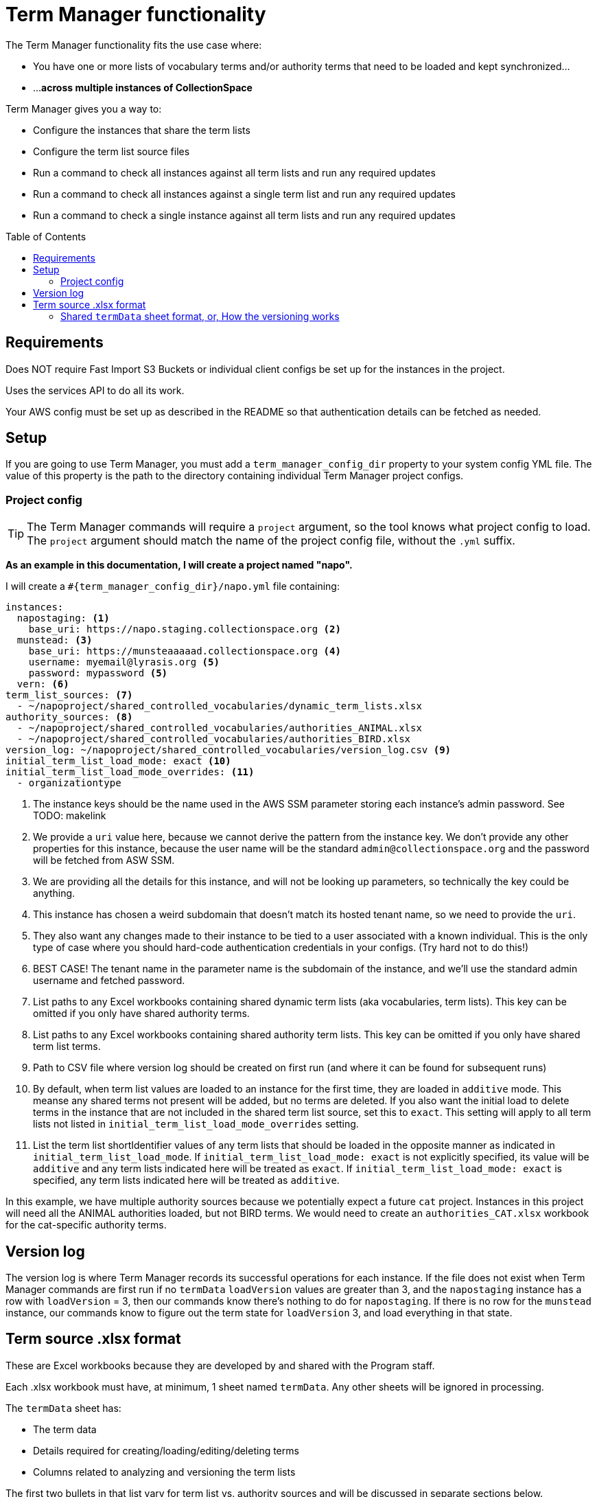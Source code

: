 :toc:
:toc-placement!:
:toclevels: 4

ifdef::env-github[]
:tip-caption: :bulb:
:note-caption: :information_source:
:important-caption: :heavy_exclamation_mark:
:caution-caption: :fire:
:warning-caption: :warning:
endif::[]

= Term Manager functionality

The Term Manager functionality fits the use case where:

* You have one or more lists of vocabulary terms and/or authority terms that need to be loaded and kept synchronized...
* ...**across multiple instances of CollectionSpace**

Term Manager gives you a way to:

* Configure the instances that share the term lists
* Configure the term list source files
* Run a command to check all instances against all term lists and run any required updates
* Run a command to check all instances against a single term list and run any required updates
* Run a command to check a single instance against all term lists and run any required updates

toc::[]

== Requirements

Does NOT require Fast Import S3 Buckets or individual client configs be set up for the instances in the project.

Uses the services API to do all its work.

Your AWS config must be set up as described in the README so that authentication details can be fetched as needed.

== Setup

If you are going to use Term Manager, you must add a `term_manager_config_dir` property to your system config YML file. The value of this property is the path to the directory containing individual Term Manager project configs.

=== Project config

TIP: The Term Manager commands will require a `project` argument, so the tool knows what project config to load. The `project` argument should match the name of the project config file, without the `.yml` suffix.

**As an example in this documentation, I will create a project named "napo".**

I will create a `#{term_manager_config_dir}/napo.yml` file containing:

[source,yaml]
----
instances:
  napostaging: <1>
    base_uri: https://napo.staging.collectionspace.org <2>
  munstead: <3>
    base_uri: https://munsteaaaaad.collectionspace.org <4>
    username: myemail@lyrasis.org <5>
    password: mypassword <5>
  vern: <6>
term_list_sources: <7>
  - ~/napoproject/shared_controlled_vocabularies/dynamic_term_lists.xlsx
authority_sources: <8>
  - ~/napoproject/shared_controlled_vocabularies/authorities_ANIMAL.xlsx
  - ~/napoproject/shared_controlled_vocabularies/authorities_BIRD.xlsx
version_log: ~/napoproject/shared_controlled_vocabularies/version_log.csv <9>
initial_term_list_load_mode: exact <10>
initial_term_list_load_mode_overrides: <11>
  - organizationtype
----
<1> The instance keys should be the name used in the AWS SSM parameter storing each instance's admin password. See TODO: makelink
<2> We provide a `uri` value here, because we cannot derive the pattern from the instance key. We don't provide any other properties for this instance, because the user name will be the standard `admin@collectionspace.org` and the password will be fetched from ASW SSM.
<3> We are providing all the details for this instance, and will not be looking up parameters, so technically the key could be anything.
<4> This instance has chosen a weird subdomain that doesn't match its hosted tenant name, so we need to provide the `uri`.
<5> They also want any changes made to their instance to be tied to a user associated with a known individual. This is the only type of case where you should hard-code authentication credentials in your configs. (Try hard not to do this!)
<6> BEST CASE! The tenant name in the parameter name is the subdomain of the instance, and we'll use the standard admin username and fetched password.
<7> List paths to any Excel workbooks containing shared dynamic term lists (aka vocabularies, term lists). This key can be omitted if you only have shared authority terms.
<8> List paths to any Excel workbooks containing shared authority term lists. This key can be omitted if you only have shared term list terms.
<9> Path to CSV file where version log should be created on first run (and where it can be found for subsequent runs)
<10> By default, when term list values are loaded to an instance for the first time, they are loaded in `additive` mode. This meanse any shared terms not present will be added, but no terms are deleted. If you also want the initial load to delete terms in the instance that are not included in the shared term list source, set this to `exact`. This setting will apply to all term lists not listed in `initial_term_list_load_mode_overrides` setting.
<11> List the term list shortIdentifier values of any term lists that should be loaded in the opposite manner as indicated in `initial_term_list_load_mode`. If `initial_term_list_load_mode: exact` is not explicitly specified, its value will be `additive` and any term lists indicated here will be treated as `exact`. If `initial_term_list_load_mode: exact` is specified, any term lists indicated here will be treated as `additive`.

In this example, we have multiple authority sources because we potentially expect a future `cat` project. Instances in this project will need all the ANIMAL authorities loaded, but not BIRD terms. We would need to create an `authorities_CAT.xlsx` workbook for the cat-specific authority terms.

== Version log

The version log is where Term Manager records its successful operations for each instance. If the file does not exist when Term Manager commands are first run  if no `termData` `loadVersion` values are greater than 3, and the `napostaging` instance has a row with `loadVersion` = 3, then our commands know there's nothing to do for `napostaging`. If there is no row for the `munstead` instance, our commands know to figure out the term state for `loadVersion` 3, and load everything in that state.


== Term source .xlsx format

These are Excel workbooks because they are developed by and shared with the Program staff.

Each .xlsx workbook must have, at minimum, 1 sheet named `termData`. Any other sheets will be ignored in processing.

The `termData` sheet has:

* The term data
* Details required for creating/loading/editing/deleting terms
* Columns related to analyzing and versioning the term lists

The first two bullets in that list vary for term list vs. authority sources and will be discussed in separate sections below.

The final bullet is the same for term list and authority sources, and is used in combination with data in the `loadData` sheet to enable us to run one command that can (1) add all the shared terms to a newly created instance; and (2) load any changes to existing instances that haven't been updated since the terms changed.


=== Shared `termData` sheet format, or, How the versioning works

todo

